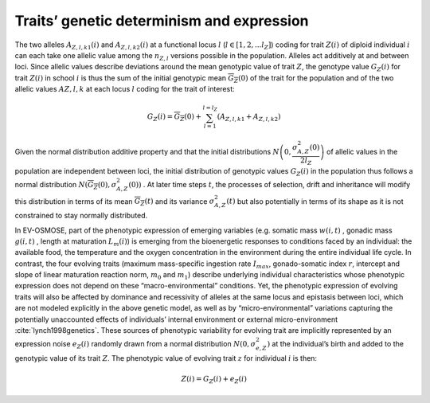 .. _trait_deter:

Traits’ genetic determinism and expression
######################################################

The two alleles :math:`A_{Z, l, k1}(i)` and :math:`A_{Z, l, k2}(i)`  at a functional locus :math:`l` (:math:`l \in [1, 2, ... l_Z]`)  coding
for trait :math:`Z(i)`
of diploid individual :math:`i`  can each take one allelic value among the :math:`n_{Z, l}`  versions possible in
the population. Alleles act additively at and between loci.
Since allelic values describe deviations around the mean genotypic value of trait :math:`Z`, the genotype value :math:`G_Z(i)`
for trait :math:`Z(i)`  in school :math:`i`
is thus the sum of the initial genotypic mean :math:`\overline{G_Z}(0)`  of the trait for the population and of the
two allelic values :math:`A{Z, l, k}`
at each locus :math:`l`  coding for the trait of interest:

.. math::

    G_Z(i) = \overline{G_Z}(0) + \sum_{l=1}^{l=l_Z} (A_{Z, l, k1} + A_{Z, l, k2})

Given the normal distribution additive property and that the initial distributions  :math:`N\left(0, \dfrac{\sigma^2_{A, Z}(0)}{2 l_Z}\right)` of allelic values in the population are independent between loci, the initial distribution of genotypic values :math:`G_Z(i)`  in the population thus follows a normal
distribution :math:`N(\overline{G_Z}(0), \sigma^2_{A,Z}(0))` . At later time steps :math:`t`, the processes of selection, drift and inheritance will modify this distribution in terms of its mean :math:`\overline{G_Z}(t)`  and its variance :math:`\sigma^2_{A,Z}(t)`  but also potentially in terms of its shape as it is not constrained to stay normally distributed.

In EV-OSMOSE, part of the phenotypic expression of emerging variables (e.g. somatic mass :math:`w(i,t)` , gonadic
mass :math:`g(i,t)` , length  at maturation :math:`L_m(i)`) is emerging from the bioenergetic responses to conditions
faced by an individual: the available food, the temperature and the oxygen concentration in the environment during the
entire individual life cycle. In contrast, the four evolving traits (maximum mass-specific ingestion rate :math:`I_{max}`, gonado-somatic
index :math:`r`, intercept  and slope  of linear maturation reaction norm, :math:`m_0` and :math:`m_1`) describe underlying
individual characteristics whose phenotypic expression does not depend on these “macro-environmental” conditions. Yet, the phenotypic
expression of evolving traits will also be affected by dominance and recessivity of alleles at the same locus and epistasis between
loci, which are not modeled explicitly in the above genetic model, as well as by “micro-environmental” variations capturing the
potentially unaccounted effects of individuals’ internal environment or external micro-environment :cite:`lynch1998genetics`.
These sources of phenotypic variability for evolving trait  are implicitly represented by an expression noise :math:`e_Z(i)`
randomly drawn from a normal distribution :math:`N(0, \sigma^2_{e, Z})`  at the individual’s birth and added to the genotypic
value of its trait :math:`Z`. The phenotypic value of evolving trait :math:`z`  for individual :math:`i`  is then:

.. math::

    Z(i) = G_Z(i) + e_Z(i)
